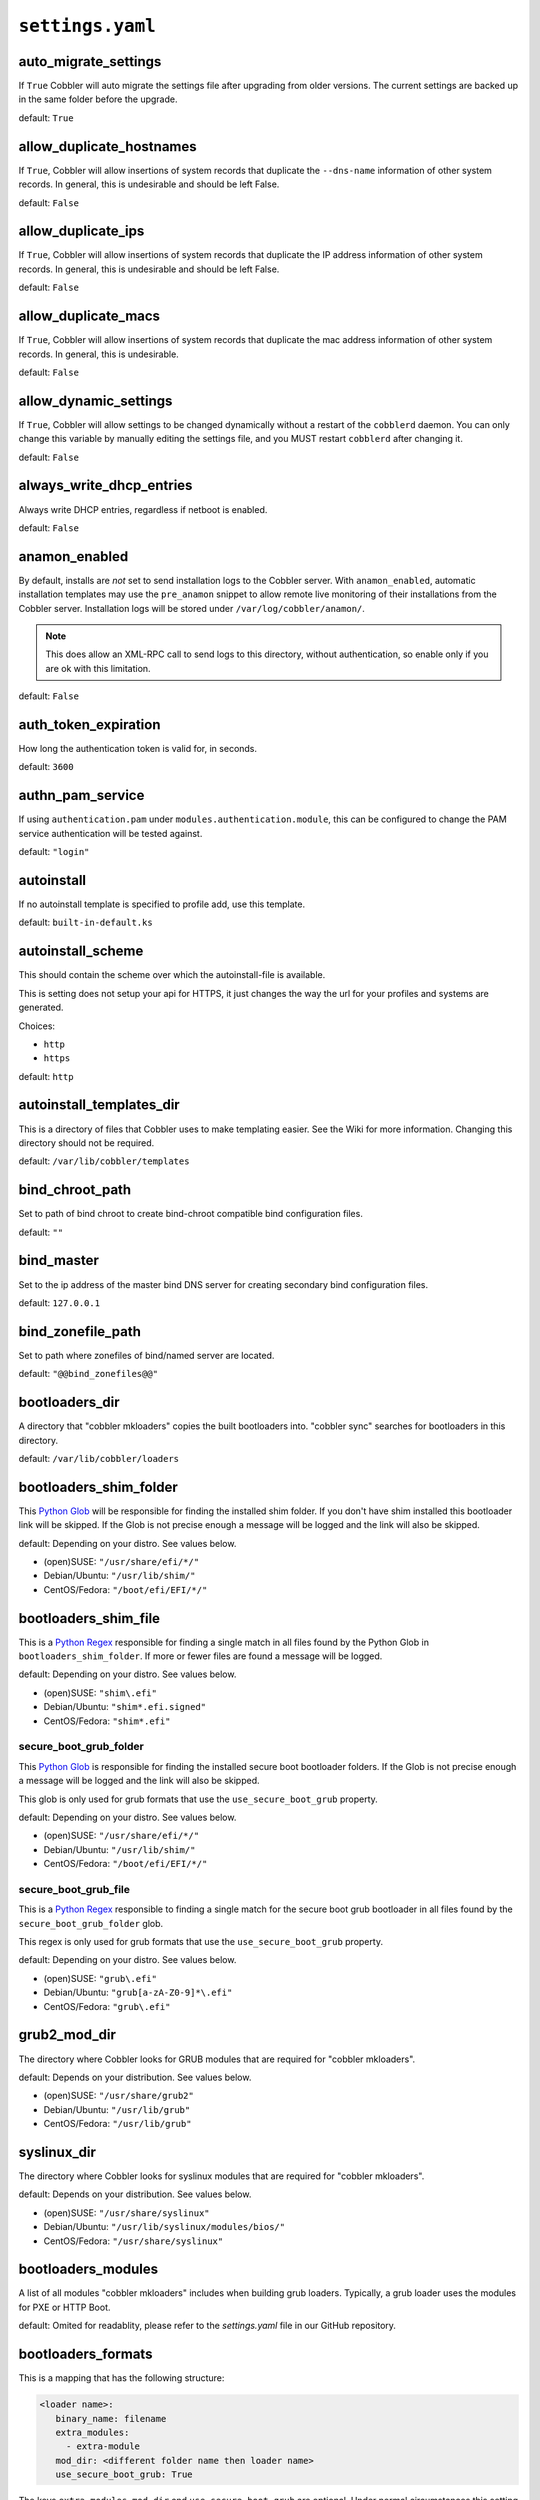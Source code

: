 .. _settings-ref:

*****************
``settings.yaml``
*****************

auto_migrate_settings
#####################

If ``True`` Cobbler will auto migrate the settings file after upgrading from older versions. The current settings
are backed up in the same folder before the upgrade.

default: ``True``

allow_duplicate_hostnames
#########################

If ``True``, Cobbler will allow insertions of system records that duplicate the ``--dns-name`` information of other
system records. In general, this is undesirable and should be left False.

default: ``False``

allow_duplicate_ips
###################

If ``True``, Cobbler will allow insertions of system records that duplicate the IP address information of other system
records. In general, this is undesirable and should be left False.

default: ``False``

allow_duplicate_macs
####################

If ``True``, Cobbler will allow insertions of system records that duplicate the mac address information of other system
records. In general, this is undesirable.

default: ``False``

allow_dynamic_settings
######################

If ``True``, Cobbler will allow settings to be changed dynamically without a restart of the ``cobblerd`` daemon. You can
only change this variable by manually editing the settings file, and you MUST restart ``cobblerd`` after changing it.

default: ``False``

always_write_dhcp_entries
#########################

Always write DHCP entries, regardless if netboot is enabled.

default: ``False``

anamon_enabled
##############

By default, installs are *not* set to send installation logs to the Cobbler server. With ``anamon_enabled``, automatic
installation templates may use the ``pre_anamon`` snippet to allow remote live monitoring of their installations from
the Cobbler server. Installation logs will be stored under ``/var/log/cobbler/anamon/``.

.. note:: This does allow an XML-RPC call to send logs to this directory, without authentication, so enable only if you
          are ok with this limitation.

default: ``False``

auth_token_expiration
#####################

How long the authentication token is valid for, in seconds.

default: ``3600``

authn_pam_service
#################

If using ``authentication.pam`` under ``modules.authentication.module``, this can be configured to change the PAM
service authentication will be tested against.

default: ``"login"``

autoinstall
###########

If no autoinstall template is specified to profile add, use this template.

default: ``built-in-default.ks``

autoinstall_scheme
####################

This should contain the scheme over which the autoinstall-file is available.

This is setting does not setup your api for HTTPS, it just changes the way the url for your profiles and systems are
generated.

Choices:

- ``http``
- ``https``

default: ``http``

autoinstall_templates_dir
#########################

This is a directory of files that Cobbler uses to make templating easier. See the Wiki for more information. Changing
this directory should not be required.

default: ``/var/lib/cobbler/templates``

bind_chroot_path
################

Set to path of bind chroot to create bind-chroot compatible bind configuration files.

default: ``""``

bind_master
###########

Set to the ip address of the master bind DNS server for creating secondary bind configuration files.

default: ``127.0.0.1``

bind_zonefile_path
##################

Set to path where zonefiles of bind/named server are located.

default: ``"@@bind_zonefiles@@"``

bootloaders_dir
###############

A directory that "cobbler mkloaders" copies the built bootloaders into. "cobbler sync" searches for
bootloaders in this directory.

default: ``/var/lib/cobbler/loaders``

bootloaders_shim_folder
#######################

This `Python Glob <https://docs.python.org/3/library/glob.html>`_ will be responsible for finding the installed shim
folder. If you don't have shim installed this bootloader link will be skipped. If the Glob is not precise enough a
message will be logged and the link will also be skipped.

default: Depending on your distro. See values below.

* (open)SUSE: ``"/usr/share/efi/*/"``
* Debian/Ubuntu: ``"/usr/lib/shim/"``
* CentOS/Fedora: ``"/boot/efi/EFI/*/"``

bootloaders_shim_file
#####################

This is a `Python Regex <https://docs.python.org/3/library/re.html>`_ responsible for finding a single
match in all files found by the Python Glob in ``bootloaders_shim_folder``. If more or fewer files are found a message
will be logged.

default: Depending on your distro. See values below.

* (open)SUSE: ``"shim\.efi"``
* Debian/Ubuntu: ``"shim*.efi.signed"``
* CentOS/Fedora: ``"shim*.efi"``

secure_boot_grub_folder
=======================

This `Python Glob <https://docs.python.org/3/library/glob.html>`_ is responsible for finding the installed secure
boot bootloader folders. If the Glob is not precise enough a message will be logged and the link will also be skipped.

This glob is only used for grub formats that use the ``use_secure_boot_grub`` property.

default: Depending on your distro. See values below.

* (open)SUSE: ``"/usr/share/efi/*/"``
* Debian/Ubuntu: ``"/usr/lib/shim/"``
* CentOS/Fedora: ``"/boot/efi/EFI/*/"``

secure_boot_grub_file
=====================

This is a `Python Regex <https://docs.python.org/3/library/re.html>`_ responsible to finding a single
match for the secure boot grub bootloader in all files found by the ``secure_boot_grub_folder`` glob.

This regex is only used for grub formats that use the ``use_secure_boot_grub`` property.

default: Depending on your distro. See values below.

* (open)SUSE: ``"grub\.efi"``
* Debian/Ubuntu: ``"grub[a-zA-Z0-9]*\.efi"``
* CentOS/Fedora: ``"grub\.efi"``

grub2_mod_dir
#############

The directory where Cobbler looks for GRUB modules that are required for "cobbler mkloaders".

default: Depends on your distribution. See values below.

* (open)SUSE: ``"/usr/share/grub2"``
* Debian/Ubuntu: ``"/usr/lib/grub"``
* CentOS/Fedora: ``"/usr/lib/grub"``

syslinux_dir
############

The directory where Cobbler looks for syslinux modules that are required for "cobbler mkloaders".

default: Depends on your distribution. See values below.

* (open)SUSE: ``"/usr/share/syslinux"``
* Debian/Ubuntu: ``"/usr/lib/syslinux/modules/bios/"``
* CentOS/Fedora: ``"/usr/share/syslinux"``

bootloaders_modules
###################

A list of all modules "cobbler mkloaders" includes when building grub loaders.
Typically, a grub loader uses the modules for PXE or HTTP Boot.

default: Omited for readablity, please refer to the `settings.yaml` file in our GitHub repository.

bootloaders_formats
###################

This is a mapping that has the following structure:

.. code:: yaml

   <loader name>:
      binary_name: filename
      extra_modules:
        - extra-module
      mod_dir: <different folder name then loader name>
      use_secure_boot_grub: True

The keys ``extra_modules``, ``mod_dir`` and ``use_secure_boot_grub`` are optional. Under normal circumstances this
setting does not need adjustments.

default: Omited for readablity, please refer to the `settings.yaml` file in our GitHub repository.

grubconfig_dir
##############

The location where Cobbler searches for GRUB configuration files.

default: ``/var/lib/cobbler/grub_config``

build_reporting_*
#################

Email out a report when Cobbler finishes installing a system.

- enabled: Set to ``true`` to turn this feature on
- email: Which addresses to email
- ignorelist: A list of prefixes that defines mail topics that should not be sent.
- sender: Optional
- smtp_server: Used to specify another server for an MTA.
- subject: Use the default subject unless overridden.

defaults:

.. code-block:: yaml

   build_reporting_enabled: false
   build_reporting_sender: ""
   build_reporting_email: [ 'root@localhost' ]
   build_reporting_smtp_server: "localhost"
   build_reporting_subject: ""
   build_reporting_ignorelist: [ "" ]

buildisodir
###########

Used for caching the intermediate files for ISO-Building. You may want to use a SSD, a tmpfs or something which does not
persist across reboots and can be easily thrown away but is also fast.

default: ``/var/cache/cobbler/buildiso``

cheetah_import_whitelist
########################

Cheetah-language autoinstall templates can import Python modules. while this is a useful feature, it is not safe to
allow them to import anything they want. This whitelists which modules can be imported through Cheetah. Users can expand
this as needed but should never allow modules such as subprocess or those that allow access to the filesystem as Cheetah
templates are evaluated by ``cobblerd`` as code.

default:
 - ``random``
 - ``re``
 - ``time``
 - ``netaddr``

client_use_https
################

If set to ``True``, all commands to the API (not directly to the XML-RPC server) will go over HTTPS instead of plain
text. Be sure to change the ``http_port`` setting to the correct value for the web server.

default: ``False``

client_use_localhost
####################

If set to ``True``, all commands will be forced to use the localhost address instead of using the above value which can
force commands like ``cobbler sync`` to open a connection to a remote address if one is in the configuration and would
traceback.

default: ``False``

cobbler_master
##############

Used for replicating the Cobbler instance.

default: ``""``

convert_server_to_ip
####################

Convert hostnames to IP addresses (where possible) so DNS isn't a requirement for various tasks to work correctly.

default: ``False``

createrepo_flags
################

Default ``createrepo_flags`` to use for new repositories.

default: ``"--cachedir=cache --update"``

default_name_*
##############

Configure all installed systems to use these name servers by default unless defined differently in the profile. For DHCP
configurations you probably do **not** want to supply this.

defaults:

.. code-block:: yaml

   default_name_servers: []
   default_name_servers_search: []

default_ownership
#################

if using the ``authz_ownership`` module, objects created without specifying an owner are assigned to this owner and/or
group.

default:
 - ``admin``

default_password_crypted
########################

Cobbler has various sample automatic installation templates stored. This controls what install (root) password is set up
for those systems that reference this variable. The factory default is "cobbler" and Cobbler check will warn if this is
not changed. The simplest way to change the password is to run ``openssl passwd -1`` and put the output between the
``""``.

default: ``"$1$mF86/UHC$WvcIcX2t6crBz2onWxyac."``

default_template_type
#####################

The default template type to use in the absence of any other detected template. If you do not specify the template
with ``#template=<template_type>`` on the first line of your templates/snippets, Cobbler will assume try to use the
following template engine to parse the templates.

.. note:: Over time we will try to deprecate and remove Cheetah3 as a template engine. It is hard to package and there
          are fewer guides then with Jinja2. Making the templating independent of the engine is a task which complicates
          the code. Thus, please try to use Jinja2. We will try to support a seamless transition on a best-effort basis.

Current valid values are: ``cheetah``, ``jinja2``

default: ``"cheetah"``

default_virt_bridge
###################

For libvirt based installs in Koan, if no virt-bridge is specified, which bridge do we try?  For defauit libvirt NAT
nework use "virbr0".  For bridged networks, use bridge device name (e.g. "br0").  This can be overridden on a
per-profile basis or at the Koan command line though this saves typing to just set it here to the most common option.

default: ``virbr0``

default_virt_disk_driver
########################

The on-disk format for the virtualization disk.

default: ``raw``

dnsmasq_ethers_file
###################

The path to the ethers file used by the dnsmasq manager module. Note that if you change this path, you might have to reconfigure
external systems that also use the file. See ``man 5 ethers`` for more information about the file and its uses.

default: ``/etc/ethers``

dnsmasq_hosts_file
##################

The path to the hosts file used by the dnsmasq manager module.

default: ``/var/lib/cobbler/cobbler_hosts``

default_virt_file_size
######################

Use this as the default disk size for virt guests (GB).

default: ``5.0``

default_virt_ram
################

Use this as the default memory size for virt guests (MB).

default: ``512``

default_virt_type
#################

If Koan is invoked without ``--virt-type`` and no virt-type is set on the profile/system, what virtualization type
should be assumed?

Current valid values are:

- ``qemu``
- ``kvm``
- ``xenpv``
- ``xenfv``
- ``qemu``
- ``vmware``
- ``vmwarew``
- ``openvz``
- ``auto``

**NOTE**: this does not change what ``virt_type`` is chosen by import.

default: ``kvm``

enable_ipxe
###########

Enable iPXE booting? Enabling this option will cause Cobbler to copy the ``undionly.kpxe`` file to the TFTP root
directory, and if a profile/system is configured to boot via iPXE it will chain load off ``pxelinux.0``.

default: ``False``

enable_menu
###########

Controls whether Cobbler will add each new profile entry to the default PXE boot menu. This can be over-ridden on a
per-profile basis when adding/editing profiles with ``--enable-menu=False/True``. Users should ordinarily leave this
setting enabled unless they are concerned with accidental reinstall from users who select an entry at the PXE boot
menu. Adding a password to the boot menus templates may also be a good solution to prevent unwanted reinstallations.

default: ``True``

http_port
#########

Change this port if Apache is not running plain text on port 80. Most people can leave this alone.

default: ``80``

kernel_options
##############

Kernel options that should be present in every Cobbler installation. Kernel options can also be applied at the
distro/profile/system level. Each entry is a flat key/value pair (duplicate keys become lists); nested dictionaries are
not supported. Scalar values (ints, bools, etc.) are stringified when rendered on the kernel command line.

default: ``{}``

ldap_*
######
Configuration options if using the authn_ldap module. See the Wiki for details. This can be ignored if you are not
using LDAP for WebUI/XML-RPC authentication.

defaults:

.. code-block:: yaml

   ldap_server: "ldap.example.com"
   ldap_base_dn: "DC=example,DC=com"
   ldap_port: 389
   ldap_tls: true
   ldap_anonymous_bind: true
   ldap_search_bind_dn: ''
   ldap_search_passwd: ''
   ldap_search_prefix: 'uid='
   ldap_tls_cacertdir: ''
   ldap_tls_cacertfile: ''
   ldap_tls_certfile: ''
   ldap_tls_keyfile: ''
   ldap_tls_reqcert: 'hard'
   ldap_tls_cipher_suite: ''

bind_manage_ipmi
################

When using the Bind9 DNS server, you can enable or disable if the BMCs should receive own DNS entries.

default: ``False``

manage_dhcp
###########

Set to ``True`` to enable Cobbler's DHCP management features. The choice of DHCP management engine is under
``modules.dhcp.module``.

default: ``True``

manage_dhcp_v4
##############

Set to ``true`` to enable DHCP IPv6 address configuration generation. This currently only works with manager.isc DHCP
module (isc dhcpd6 daemon). See ``modules.dhcp.module`` whether this isc module is chosen for dhcp generation.

default: ``False``

manage_dhcp_v6
##############

Set to ``true`` to enable DHCP IPv6 address configuration generation. This currently only works with manager.isc DHCP
module (isc dhcpd6 daemon). See ``modules.dhcp.module`` whether this isc module is chosen for dhcp generation.

default: ``False``

manage_dns
##########

Set to ``True`` to enable Cobbler's DNS management features. The choice of DNS management engine is under the key
``modules.dns.module``.

default: ``False``

manage_*_zones
##############

If using BIND (named) for DNS management in ``modules.dns.module`` and ``manage_dns`` is enabled (above), this
lists which zones are managed. See :ref:`dns-management` for more information.

defaults:

.. code-block:: yaml

   manage_forward_zones: []
   manage_reverse_zones: []

manage_genders
##############

Whether or not to manage the genders file. For more information on that visit:
`github.com/chaos/genders <https://github.com/chaos/genders>`_

default: ``False``

manage_rsync
############

Set to ``True`` to enable Cobbler's RSYNC management features.

default: ``False``

manage_tftpd
##############

Set to ``True`` to enable Cobbler's TFTP management features. The choice of TFTP management engine is under
``modules.tftpd.module``.

default: ``True``

mgmt_*
######

Cobbler has a feature that allows for integration with config management systems such as Puppet. The following
parameters work in conjunction with ``--mgmt-classes`` and are described in further detail at
:ref:`configuration-management`.

.. code-block:: YAML

   mgmt_classes: []
   mgmt_parameters:
       from_cobbler: true

next_server_v4
##############

If using Cobbler with ``manage_dhcp_v4``, put the IP address of the Cobbler server here so that PXE booting guests can find
it. If you do not set this correctly, this will be manifested in TFTP open timeouts.

default: ``127.0.0.1``

next_server_v6
##############

If using Cobbler with ``manage_dhcp_v6``, put the IP address of the Cobbler server here so that PXE booting guests can find
it. If you do not set this correctly, this will be manifested in TFTP open timeouts.

default: ``::1``

nsupdate_enabled
################

This enables or disables the replacement (or removal) of records in the DNS zone for systems created (or removed) by
Cobbler.

.. note:: There are additional settings needed when enabling this. Due to the limited number of resources, this won't
          be done until 3.3.0. Thus please expect to run into troubles when enabling this setting.

default: ``False``

nsupdate_log
############

The logfile to document what records are added or removed in the DNS zone for systems.

.. note:: The functionality this settings is related to is currently not tested due to tech-debt. Please use it with
          caution. This note will be removed once we were able to look deeper into this functionality of Cobbler.

- Required: No
- Default: ``/var/log/cobbler/nsupdate.log``

nsupdate_tsig_algorithm
#######################

.. note:: The functionality this settings is related to is currently not tested due to tech-debt. Please use it with
          caution. This note will be removed once we were able to look deeper into this functionality of Cobbler.

- Required: No
- Default: ``hmac-sha512``

nsupdate_tsig_key
#################

.. note:: The functionality this settings is related to is currently not tested due to tech-debt. Please use it with
          caution. This note will be removed once we were able to look deeper into this functionality of Cobbler.

- Required: No
- Default: ``[]``

power_management_default_type
#############################

Settings for power management features. These settings are optional. See :ref:`power-management` to learn more.

Choices (refer to the `fence-agents project <https://github.com/ClusterLabs/fence-agents>`_ for a complete list):

- apc_snmp
- bladecenter
- bullpap
- drac
- ether_wake
- ilo
- integrity
- ipmilan
- ipmilanplus
- lpar
- rsa
- virsh
- wti

default: ``ipmilanplus``

proxies
#######

This key is used by Uyuni (or one of its derivatives) for the Proxy scenario. More information can be found
`here <https://www.uyuni-project.org/uyuni-docs/en/uyuni/installation-and-upgrade/uyuni-proxy-setup.html>`_

Cobbler only evaluates this if the key has a list of strings as value. An empty list means you don't have any proxies configured in your Uyuni setup.

default: ``[]``

proxy_url_ext
#############

External proxy which is used by the following commands: ``reposync``, ``signature update``

defaults:

.. code-block:: text

  http: http://192.168.1.1:8080
  https: https://192.168.1.1:8443

proxy_url_int
#############

Internal proxy which is used by systems to reach Cobbler for kickstarts.

e.g.: ``proxy_url_int: http://10.0.0.1:8080``

default: ``""``

puppet_auto_setup
#################

If enabled, this setting ensures that puppet is installed during machine provision, a client certificate is generated
and a certificate signing request is made with the puppet master server.

default: ``False``

puppet_parameterized_classes
############################

Choose whether to enable puppet parameterized classes or not. Puppet versions prior to 2.6.5 do not support parameters.

default: ``True``

puppet_server
#############

Choose a ``--server`` argument when running puppetd/puppet agent during autoinstall.

default: ``'puppet'``

puppet_version
##############

Let Cobbler know that you're using a newer version of puppet. Choose version 3 to use: 'puppet agent'; version 2 uses
status quo: 'puppetd'.

default: ``2``

puppetca_path
#############

Location of the puppet executable, used for revoking certificates.

default: ``"/usr/bin/puppet"``

pxe_just_once
#############

If this setting is set to ``True``, Cobbler systems that pxe boot will request at the end of their installation to
toggle the ``--netboot-enabled`` record in the Cobbler system record. This eliminates the potential for a PXE boot loop
if the system is set to PXE first in it's BIOS order. Enable this if PXE is first in your BIOS boot order, otherwise
leave this disabled. See the manpage for ``--netboot-enabled``.

default: ``True``

nopxe_with_triggers
###################

If this setting is set to ``True``, triggers will be executed when systems will request to toggle the
``--netboot-enabled`` record at the end of their installation.

default: ``True``

redhat_management_permissive
############################

If using ``modules.authentication.module: "authentication.spacewalk"`` in the settings to let Cobbler authenticate
against Satellite/Spacewalk's auth system, by default it will not allow per user access into Cobbler Web and Cobbler
XML-RPC. In order to permit this, the following setting must be enabled HOWEVER doing so will permit all
Spacewalk/Satellite users of certain types to edit all of Cobbler's configuration. these roles are: ``config_admin``
and ``org_admin``. Users should turn this on only if they want this behavior and do not have a cross-multi-org
separation concern. If you have a single org in your satellite, it's probably safe to turn this on and then you can use
CobblerWeb alongside a Satellite install.

default: ``False``

redhat_management_server
########################

This setting is only used by the code that supports using Uyuni/SUSE Manager/Spacewalk/Satellite authentication within Cobbler Web and
Cobbler XML-RPC.

default: ``"xmlrpc.rhn.redhat.com"``

uyuni_authentication_endpoint
#################################

This setting is only used by the code that supports using uyuni/SUSE Manager authentication within Cobbler Web and Cobbler XMLRPC.
This is the endpoint for uyuni/SUSE Manager authentication: if empty redhat_management_server will be used.

e.g.: ``uyuni_authentication_endpoint: http://localhost``

default: ``""``

redhat_management_key
#####################

Specify the default Red Hat authorization key to use to register system. If left blank, no registration will be
attempted. Similarly you can set the ``--redhat-management-key`` to blank on any system to keep it from trying to
register.

default: ``""``

register_new_installs
#####################

If set to ``True``, allows ``/usr/bin/cobbler-register`` (part of the Koan package) to be used to remotely add new
Cobbler system records to Cobbler. This effectively allows for registration of new hardware from system records.

default: ``False``

remove_old_puppet_certs_automatically
#####################################

When a puppet managed machine is reinstalled it is necessary to remove the puppet certificate from the puppet master
server before a new certificate is signed (see above). Enabling the following feature will ensure that the certificate
for the machine to be installed is removed from the puppet master server if the puppet master server is running on the
same machine as Cobbler. This requires ``puppet_auto_setup`` above to be enabled

default: ``False``

replicate_repo_rsync_options
############################

Replication rsync options for repos set to override default value of ``-avzH``.

default: ``"-avzH"``

replicate_rsync_options
#######################

replication rsync options for distros, autoinstalls, snippets set to override default value of ``-avzH``.

default: ``"-avzH"``

reposync_flags
##############

Flags to use for yum's reposync. If your version of yum reposync does not support some options, you may need to remove
that options.

default: ``"--newest-only --delete --refresh --remote-time"``

reposync_rsync_flags
####################
Flags to use for rysync's reposync. If archive mode (-a,--archive) is used then createrepo is not run after the rsync as
it pulls down the repodata as well. This allows older OS's to mirror modular repos using rsync.

default: ``"-rltDv --copy-unsafe-links"``

restart_*
#########

When DHCP and DNS management are enabled, ``cobbler sync`` can automatically restart those services to apply changes.
The exception for this is if using ISC for DHCP, then OMAPI eliminates the need for a restart. ``omapi``, however, is
experimental and not recommended for most configurations. If DHCP and DNS are going to be managed, but hosted on a box
that is not on this server, disable restarts here and write some other script to ensure that the config files get
copied/rsynced to the destination box. This can be done by modifying the restart services trigger. Note that if
``manage_dhcp`` and ``manage_dns`` are disabled, the respective parameter will have no effect. Most users should not
need to change this.

defaults:

.. code-block:: YAML

   restart_dns: true
   restart_dhcp: true

run_install_triggers
####################

Install triggers are scripts in ``/var/lib/cobbler/triggers/install`` that are triggered in autoinstall pre and post
sections. Any executable script in those directories is run. They can be used to send email or perform other actions.
They are currently run as root so if you do not need this functionality you can disable it, though this will also
disable ``cobbler status`` which uses a logging trigger to audit install progress.

default: ``true``

scm_track_*
###########

enables a trigger which version controls all changes to ``/var/lib/cobbler`` when add, edit, or sync events are
performed. This can be used to revert to previous database versions, generate RSS feeds, or for other auditing or backup
purposes. Git and Mercurial are currently supported, but Git is the recommend SCM for use with this feature.

default:

.. code-block:: YAML

   scm_track_enabled: false
   scm_track_mode: "git"
   scm_track_author: "cobbler <cobbler@localhost>"
   scm_push_script: "/bin/true"

serializer_pretty_json
######################

Sort and indent JSON output to make it more human-readable.

default: ``False``

server
######

This is the address of the Cobbler server -- as it is used by systems during the install process, it must be the address
or hostname of the system as those systems can see the server. if you have a server that appears differently to
different subnets (dual homed, etc), you need to read the ``--server-override`` section of the manpage for how that
works.

default: ``127.0.0.1``

sign_puppet_certs_automatically
###############################

When puppet starts on a system after installation it needs to have its certificate signed by the puppet master server.
Enabling the following feature will ensure that the puppet server signs the certificate after installation if the puppet
master server is running on the same machine as Cobbler. This requires ``puppet_auto_setup`` above to be enabled.

default: ``false``

signature_path
##############

The ``cobbler import`` workflow is powered by this file. Its location can be set with this config option.

default: ``/var/lib/cobbler/distro_signatures.json``

signature_url
#############

Updates to the signatures may happen more often then we have releases. To enable you to import new version we provide
the most up to date signatures we offer on this like. You may host this file for yourself and adjust it for your needs.

default: ``https://cobbler.github.io/libcobblersignatures/data/v2/distro_signatures.json``

tftpboot_location
#################

This variable contains the location of the tftpboot directory. If this directory is not present Cobbler does not start.

Default: ``/srv/tftpboot``

virt_auto_boot
##############

Should new profiles for virtual machines default to auto booting with the physical host when the physical host reboots?
This can be overridden on each profile or system object.

default: ``true``

webdir
######

Cobbler's web directory.  Don't change this setting -- see the Wiki on "relocating your Cobbler install" if your /var partition
is not large enough.

default: ``@@webroot@@/cobbler``

webdir_whitelist
################

Directories that will not get wiped and recreated on a ``cobbler sync``.

default:

.. code-block:: yaml

   webdir_whitelist:
     - misc
     - web
     - webui
     - localmirror
     - repo_mirror
     - distro_mirror
     - images
     - links
     - pub
     - repo_profile
     - repo_system
     - svc
     - rendered
     - .link_cache

windows_enabled
###############

Set to true to enable the generation of Windows boot files in Cobbler.

default: ``False``

For more information see :ref:`wingen`.

samba_distro_share
##################

Samba share name for distros

default: ``DISTRO``

For more information see :ref:`wingen`.

xmlrpc_port
###########

Cobbler's public XML-RPC listens on this port. Change this only if absolutely needed, as you'll have to start supplying
a new port option to Koan if it is not the default.

default: ``25151``

yum_distro_priority
###################

The default yum priority for all the distros. This is only used if yum-priorities plugin is used. 1 is the maximum
value. Tweak with caution.

default: ``true``

yum_post_install_mirror
#######################

``cobbler repo add`` commands set Cobbler up with repository information that can be used during autoinstall and is
automatically set up in the Cobbler autoinstall templates. By default, these are only available at install time. To
make these repositories usable on installed systems (since Cobbler makes a very convenient mirror) set this to ``True``.
Most users can safely set this to ``True``. Users who have a dual homed Cobbler server, or are installing laptops that
will not always have access to the Cobbler server may wish to leave this as ``False``. In that case, the Cobbler
mirrored yum repos are still accessible at ``http://cobbler.example.org/cblr/repo_mirror`` and YUM configuration can
still be done manually. This is just a shortcut.

default: ``True``

yumdownloader_flags
###################

Flags to use for yumdownloader. Not all versions may support ``--resolve``.

default: ``"--resolve"``

modules
#######

If you have own custom modules which are not shipped with Cobbler directly you may have additional sections here.

authentication
==============

module
------

This settings decides the login mechanism is being used to log users

Choices:

- authentication.denyall    -- No one
- authentication.configfile -- Use /etc/cobbler/users.digest (default)
- authentication.passthru   -- Ask Apache to handle it (used for kerberos)
- authentication.ldap       -- Authenticate against LDAP
- authentication.spacewalk  -- Ask Spacewalk/Satellite (experimental)
- authentication.pam        -- Use PAM facilities
- (user supplied)  -- You may write your own module

.. note:: A new web interface is in the making. At the moment we do not have any documentation, yet.

default: ``authentication.configfile``

hash_algorithm
--------------

This parameter has currently only a meaning when the option ``authentication.configfile`` is used.
The parameter decides what hashfunction algorithm is used for checking the passwords.

Choices:

- blake2b
- blake2s
- sha3_512
- sha3_384
- sha3_256
- sha3_224
- shake_128
- shake_256

default: ``sha3_512``

authorization
=============

module
------

Once a user has been cleared by the WebUI/XML-RPC, what can they do?

Choices:

- authorization.allowall   -- full access for all authenticated users (default)
- authorization.ownership  -- use users.conf, but add object ownership semantics
- (user supplied)  -- you may write your own module

.. warning:: If you want to further restrict Cobbler with ACLs for various groups, pick ``authorization.ownership``.
             ``authorization.allowall`` does not support ACLs. Configuration file does but does not support object
             ownership which is useful as an additional layer of control.

.. note:: A new web interface is in the making. At the moment we do not have any documentation, yet.

default: ``authorization.allowall``

dns
===

module
------

Chooses the DNS management engine if ``manage_dns`` is enabled in the settings, which is off by default.

Choices:

- managers.bind    -- default, uses BIND/named
- managers.dnsmasq -- uses dnsmasq, also must select dnsmasq for DHCP below
- managers.ndjbdns -- uses ndjbdns

.. note:: More configuration is still required in ``/etc/cobbler``

For more information see :ref:`dns-management`.

default: ``managers.bind``

dhcp
====

module
------

Chooses the DHCP management engine if ``manage_dhcp`` is enabled in the settings, which is off by default.

Choices:

- managers.isc     -- default, uses ISC dhcpd
- managers.dnsmasq -- uses dnsmasq, also must select dnsmasq for DNS above

.. note:: More configuration is still required in ``/etc/cobbler``

For more information see :ref:`dhcp-management`.

default: ``managers.isc``

tftpd
=====

module
------

Chooses the TFTP management engine if ``manage_tftpd`` is enabled in ``/etc/cobbler/settings.yaml``, which is **on** by
default.

Choices:

- managers.in_tftpd -- default, uses the system's TFTP server

default: ``managers.in_tftpd``

serializers
===========

module
------

This decided where Cobbler stores the item data that is being entered into the application.

Choices:

* serializers.file
* serializers.mongodb
* serializers.sqlite

default: ``serializers.file``

mongodb
=======

host
----

The host where MongoDB is running.

default: ``localhost``

port
----

The port where MongoDB is running.

default: ``27017``

cache_enabled
#############

If set to ``True``, allows the results of some internal operations to be cached, but may slow down editing of objects.

default: ``False``

lazy_start
##########

Set to ``True`` to speed up the start of the Cobbler. When storing collections as files, the directory with the names
of the collection elements will be scanned without reading and parsing the files themselves. In the case of storing
collections in the database, a projection query is made that includes only the names of the collection elements.
The first time an attribute of an element other than a name is accessed, a full read of all other attributes will be
performed, and a recursive full read of all elements on which this element depends. At startup, a background task is
also launched, which, when idle, fills in all the properties of the elements of the collections.
Suitable for configurations with a large number of elements placed on a slow device (HDD, network).

default: ``False``
